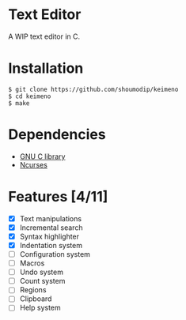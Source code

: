 * Text Editor
[[./demo-alpha3.png]]

A WIP text editor in C.

* Installation

#+begin_src console
$ git clone https://github.com/shoumodip/keimeno
$ cd keimeno
$ make
#+end_src

* Dependencies
- [[https://www.gnu.org/software/libc/][GNU C library]]
- [[https://invisible-island.net/ncurses/][Ncurses]]

* Features [4/11]
- [X] Text manipulations
- [X] Incremental search
- [X] Syntax highlighter
- [X] Indentation system
- [ ] Configuration system
- [ ] Macros
- [ ] Undo system
- [ ] Count system
- [ ] Regions
- [ ] Clipboard
- [ ] Help system

